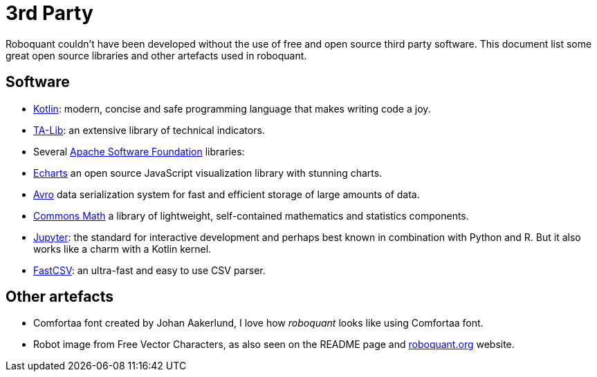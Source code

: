 = 3rd Party

Roboquant couldn't have been developed without the use of free and open source third party software. This document
list some great open source libraries and other artefacts used in roboquant.

== Software

* https://kotlinlang.org[Kotlin]: modern, concise and safe programming language that makes writing code a joy.
* https://ta-lib.org[TA-Lib]: an extensive library of technical indicators.
* Several https://www.apache.org/[Apache Software Foundation] libraries:
* https://echarts.apache.org[Echarts] an open source JavaScript visualization library with stunning charts.
* https://avro.apache.org[Avro] data serialization system for fast and efficient storage of large amounts of data.
* https://commons.apache.org/proper/commons-math/[Commons Math] a library of lightweight, self-contained mathematics
 and statistics components.
* https://www.jupyter.org[Jupyter]: the standard for interactive development and perhaps best known in combination
 with Python and R. But it also works like a charm with a Kotlin kernel.
* https://github.com/osiegmar/FastCSV[FastCSV]: an ultra-fast and easy to use CSV parser.

== Other artefacts

* Comfortaa font created by Johan Aakerlund, I love how _roboquant_ looks like using Comfortaa font.
* Robot image from Free Vector Characters, as also seen on the README page and https://roboquant.org[roboquant.org] website.